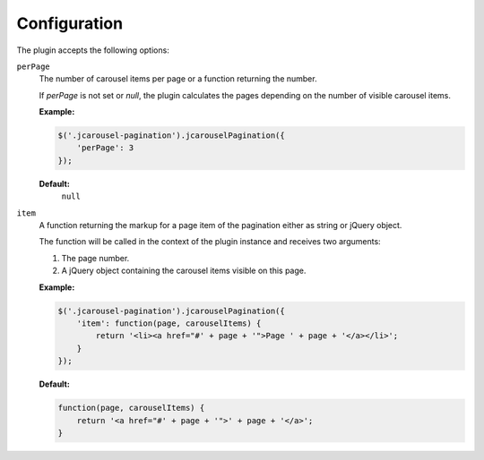Configuration
=============

The plugin accepts the following options:

.. _pagination.reference.configuration.target:

``perPage``
    The number of carousel items per page or a function returning the number.

    If `perPage` is not set or `null`, the plugin calculates the pages depending
    on the number of visible carousel items.

    **Example:**

    .. code-block:: javascript

        $('.jcarousel-pagination').jcarouselPagination({
            'perPage': 3
        });

    **Default:**
        ``null``

.. _pagination.reference.configuration.interval:

``item``
    A function returning the markup for a page item of the pagination either as
    string or jQuery object.

    The function will be called in the context of the plugin instance and
    receives two arguments:

    1. The page number.
    2. A jQuery object containing the carousel items visible on this page.

    **Example:**

    .. code-block:: javascript

        $('.jcarousel-pagination').jcarouselPagination({
            'item': function(page, carouselItems) {
                return '<li><a href="#' + page + '">Page ' + page + '</a></li>';
            }
        });

    **Default:**

    .. code-block:: javascript

        function(page, carouselItems) {
            return '<a href="#' + page + '">' + page + '</a>';
        }
